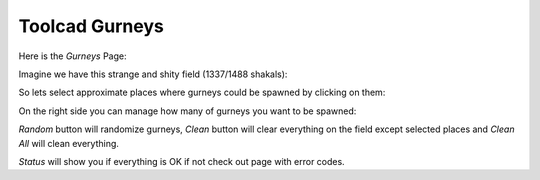 Toolcad Gurneys
======================================

Here is the *Gurneys* Page:

.. image:: imgs/gurney_1.PNG
   :align: center
   :width: 600 

Imagine we have this strange and shity field (1337/1488 shakals):

.. image:: imgs/gurney_2.PNG
   :align: center
   :width: 600 

So lets select approximate places where gurneys could be spawned by clicking on them:

.. image:: imgs/gurney_3.PNG
   :align: center
   :width: 600 

On the right side you can manage how many of gurneys you want to be spawned:

.. image:: imgs/gurney_4.PNG
   :align: center
   :width: 200 

*Random* button will randomize gurneys, *Clean* button will clear everything on the field except selected places and *Clean All* will clean everything.

*Status* will show you if everything is OK if not check out page with error codes.